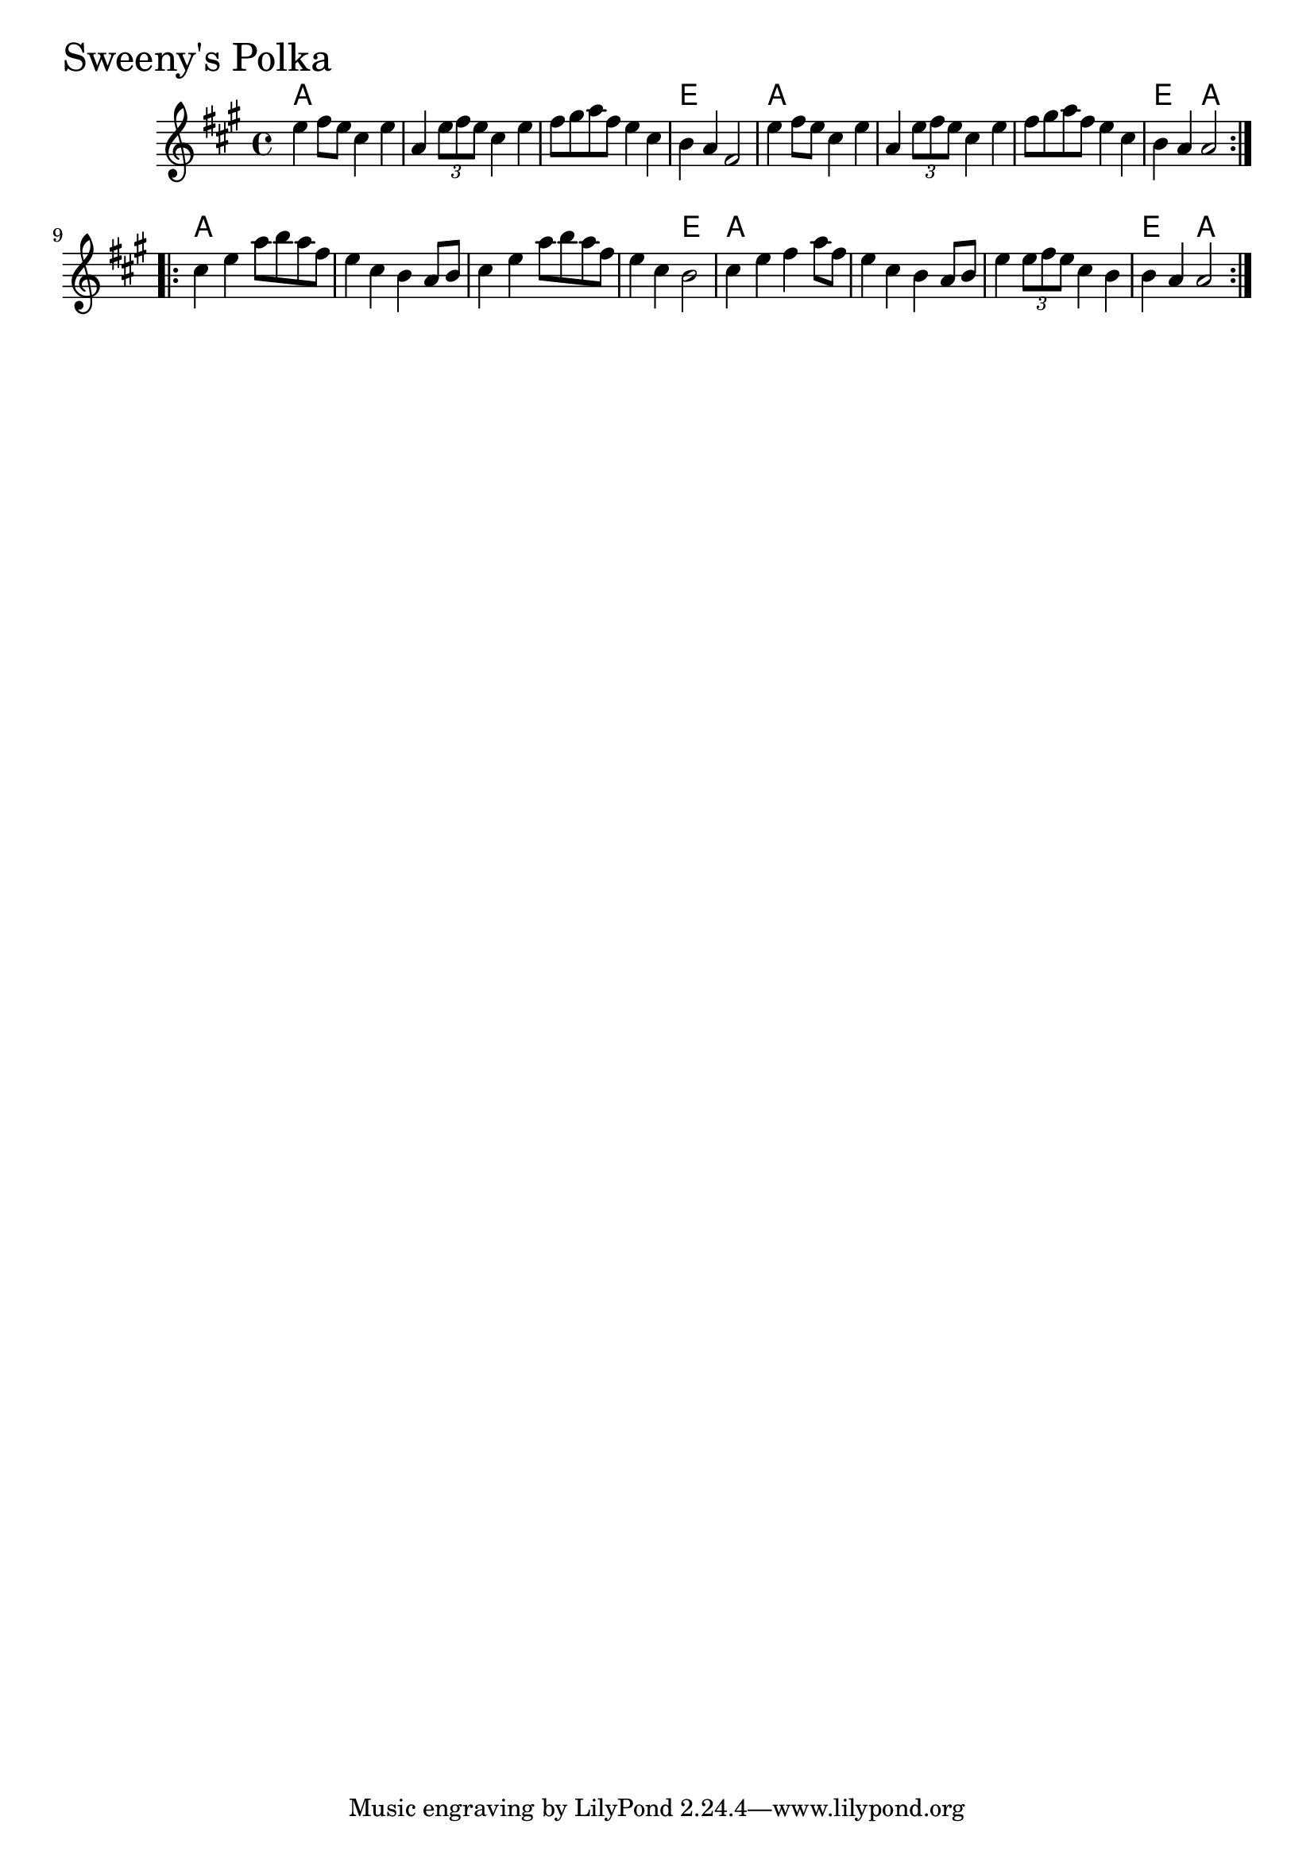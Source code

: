 \version "2.18.0"

SweenysPolkaChords = \chordmode{
  a1 s s e
  a s s e2 a 
  a1 s s s2 e2 
  a1 s s e2 a2
}


SweenysPolka = \relative{
  \key a \major
  \time 4/4
  \repeat volta 2 {
    e''4 fis8 e cis4 e
    a, \tuplet 3/2 {e'8 fis e} cis4 e
    fis8 gis a fis e4 cis4
    b a fis2
    e'4 fis8 e cis4 e
    a, \tuplet 3/2 {e'8 fis e} cis4 e
    fis8 gis a fis e4 cis4
    b a a2
  }
  \break
  \repeat volta 2{
    cis4 e a8 b a fis
    e4 cis b a8 b
    cis4 e a8 b a fis
    e4 cis b2
    cis4 e fis a8 fis
    e4 cis b a8 b
    e4 \tuplet 3/2 {e8 fis e} cis4 b
    b a a2
  }
}


  \score {
  <<
  \new ChordNames \SweenysPolkaChords 
  \new Staff { \clef treble \SweenysPolka }
  >>
  \header { piece = \markup {\fontsize #4.0 "Sweeny's Polka"}}
  \layout {}
  \midi {}
  }
